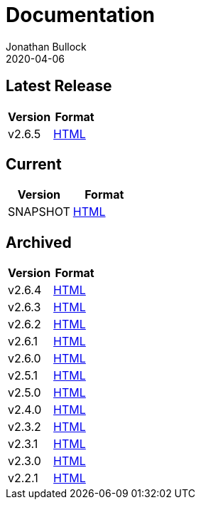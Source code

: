 = Documentation
Jonathan Bullock
2020-04-06
:jbake-type: page
:jbake-tags: documentation
:jbake-status: published
:idprefix:

== Latest Release

[cols="50,50", options="header"]
|===
|Version |Format 
|v2.6.5  |link:/docs/2.6.5/[HTML]
|===

== Current

[cols="50,50", options="header"]
|===
|Version   |Format 
|SNAPSHOT  |link:/docs/latest/[HTML]
|===

== Archived

[cols="50,50", options="header"]
|===
|Version |Format
|v2.6.4  |link:/docs/2.6.4/[HTML]
|v2.6.3  |link:/docs/2.6.3/[HTML]
|v2.6.2  |link:/docs/2.6.2/[HTML]
|v2.6.1  |link:/docs/2.6.1/[HTML]
|v2.6.0  |link:/docs/2.6.0/[HTML]
|v2.5.1  |link:/docs/2.5.1/[HTML]
|v2.5.0  |link:/docs/2.5.0/[HTML]
|v2.4.0  |link:/docs/2.4.0/[HTML]
|v2.3.2  |link:/docs/2.3.2/[HTML]
|v2.3.1  |link:/docs/2.3.1/[HTML]
|v2.3.0  |link:/docs/2.3.0/[HTML]
|v2.2.1  |link:/docs/2.2.1/[HTML]
|===
